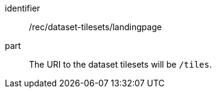 [[rec_dataset-tilesets_landingpage]]
////
[width="90%",cols="2,6a"]
|===
^|*Recommendation {counter:rec-id}* |*/rec/dataset-tilesets/landingpage*
^|A | The URI to the dataset tilesets will be `/tiles`.
|===
////

[recommendation]
====
[%metadata]
identifier:: /rec/dataset-tilesets/landingpage
part:: The URI to the dataset tilesets will be `/tiles`.
====
